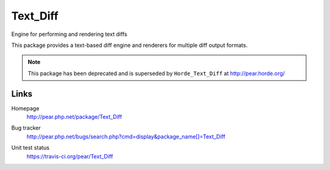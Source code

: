 *********
Text_Diff
*********
Engine for performing and rendering text diffs

This package provides a text-based diff engine and renderers
for multiple diff output formats.


.. note:: This package has been deprecated and is superseded by 
          ``Horde_Text_Diff`` at http://pear.horde.org/


Links
=====
Homepage
  http://pear.php.net/package/Text_Diff
Bug tracker
  http://pear.php.net/bugs/search.php?cmd=display&package_name[]=Text_Diff
Unit test status
  https://travis-ci.org/pear/Text_Diff

  .. image:: https://travis-ci.org/pear/Text_Diff.svg?branch=stable
     :target: https://travis-ci.org/pear/Text_Diff

